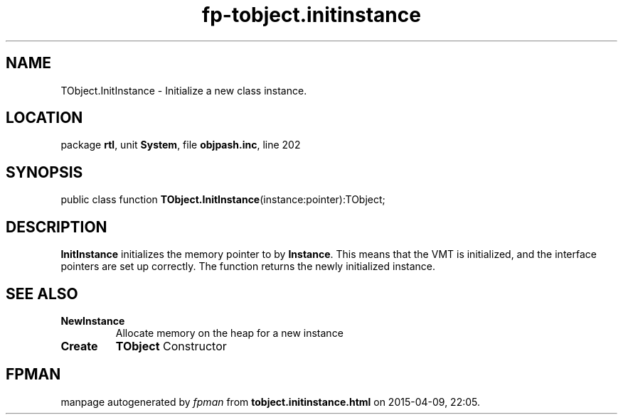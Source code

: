 .\" file autogenerated by fpman
.TH "fp-tobject.initinstance" 3 "2014-03-14" "fpman" "Free Pascal Programmer's Manual"
.SH NAME
TObject.InitInstance - Initialize a new class instance.
.SH LOCATION
package \fBrtl\fR, unit \fBSystem\fR, file \fBobjpash.inc\fR, line 202
.SH SYNOPSIS
public class function \fBTObject.InitInstance\fR(instance:pointer):TObject;
.SH DESCRIPTION
\fBInitInstance\fR initializes the memory pointer to by \fBInstance\fR. This means that the VMT is initialized, and the interface pointers are set up correctly. The function returns the newly initialized instance.


.SH SEE ALSO
.TP
.B NewInstance
Allocate memory on the heap for a new instance
.TP
.B Create
\fBTObject\fR Constructor

.SH FPMAN
manpage autogenerated by \fIfpman\fR from \fBtobject.initinstance.html\fR on 2015-04-09, 22:05.

